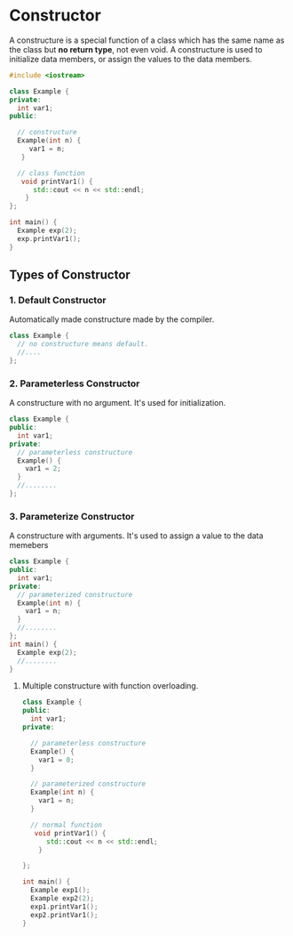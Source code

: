 * Constructor
A constructure is a special function of a class which has the same name as the class but *no return type*, not even void.
A constructure is used to initialize data members, or assign the values to the data members.
#+BEGIN_SRC cpp :results clang++
#include <iostream>

class Example {
private:
  int var1;
public:

  // constructure
  Example(int n) {
     var1 = n;
   }

  // class function
   void printVar1() {
      std::cout << n << std::endl;
    }
};

int main() {
  Example exp(2);
  exp.printVar1();
}
#+END_SRC
** Types of Constructor
*** 1. Default Constructor
Automatically made constructure made by the compiler.
#+BEGIN_SRC cpp
class Example {
  // no constructure means default.
  //....
};
#+END_SRC
*** 2. Parameterless Constructor
A constructure with no argument. It's used for initialization.
#+BEGIN_SRC cpp
class Example {
public:
  int var1;
private:
  // parameterless constructure
  Example() {
    var1 = 2;
  }
  //........
};
#+END_SRC
*** 3. Parameterize Constructor
A constructure with arguments. It's used to assign a value to the data memebers
#+BEGIN_SRC cpp
class Example {
public:
  int var1;
private:
  // parameterized constructure
  Example(int n) {
    var1 = n;
  }
  //........
};
int main() {
  Example exp(2);
  //........
}
#+END_SRC
**** Multiple constructure with function overloading.
#+BEGIN_SRC cpp
class Example {
public:
  int var1;
private:

  // parameterless constructure
  Example() {
    var1 = 0;
  }

  // parameterized constructure
  Example(int n) {
    var1 = n;
  }

  // normal function
   void printVar1() {
      std::cout << n << std::endl;
    }

};

int main() {
  Example exp1();
  Example exp2(2);
  exp1.printVar1();
  exp2.printVar1();
}
#+END_SRC
